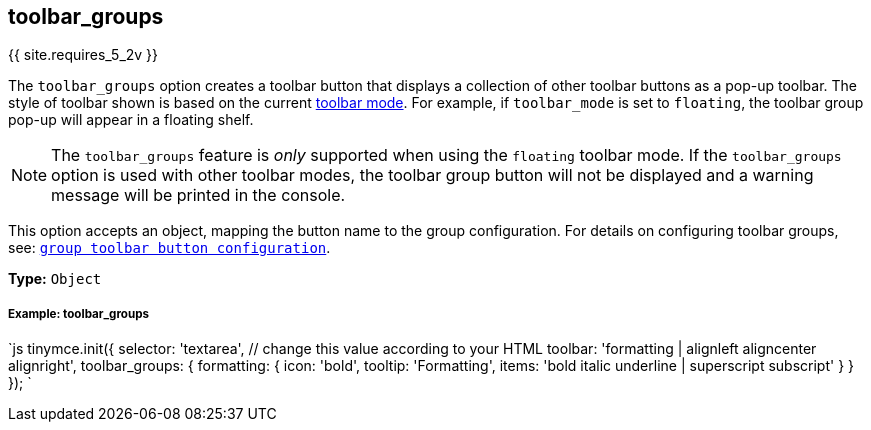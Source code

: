 [#toolbar_groups]
== toolbar_groups

{{ site.requires_5_2v }}

The `toolbar_groups` option creates a toolbar button that displays a collection of other toolbar buttons as a pop-up toolbar. The style of toolbar shown is based on the current <<toolbarmode,toolbar mode>>. For example, if `toolbar_mode` is set to `floating`, the toolbar group pop-up will appear in a floating shelf.

NOTE: The `toolbar_groups` feature is _only_ supported when using the `floating` toolbar mode. If the `toolbar_groups` option is used with other toolbar modes, the toolbar group button will not be displayed and a warning message will be printed in the console.

This option accepts an object, mapping the button name to the group configuration. For details on configuring toolbar groups, see: link:{{site.baseurl}}/ui-components/typesoftoolbarbuttons/#grouptoolbarbutton[`group toolbar button configuration`].

*Type:* `Object`

[discrete#example-toolbar_groups]
===== Example: toolbar_groups

`js
tinymce.init({
  selector: 'textarea',  // change this value according to your HTML
  toolbar: 'formatting | alignleft aligncenter alignright',
  toolbar_groups: {
    formatting: {
      icon: 'bold',
      tooltip: 'Formatting',
      items: 'bold italic underline | superscript subscript'
    }
  }
});
`
